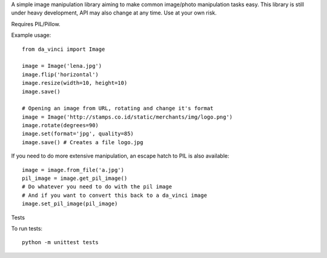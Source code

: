 A simple image manipulation library aiming to make common image/photo
manipulation tasks easy. This library is still under heavy development,
API may also change at any time. Use at your own risk.

Requires PIL/Pillow.

Example usage::

    from da_vinci import Image

    image = Image('lena.jpg')
    image.flip('horizontal')
    image.resize(width=10, height=10)
    image.save()

    # Opening an image from URL, rotating and change it's format
    image = Image('http://stamps.co.id/static/merchants/img/logo.png')
    image.rotate(degrees=90)
    image.set(format='jpg', quality=85)
    image.save() # Creates a file logo.jpg

If you need to do more extensive manipulation, an escape hatch to PIL
is also available::

    image = image.from_file('a.jpg')
    pil_image = image.get_pil_image()
    # Do whatever you need to do with the pil image
    # And if you want to convert this back to a da_vinci image
    image.set_pil_image(pil_image)

Tests

To run tests::

    python -m unittest tests